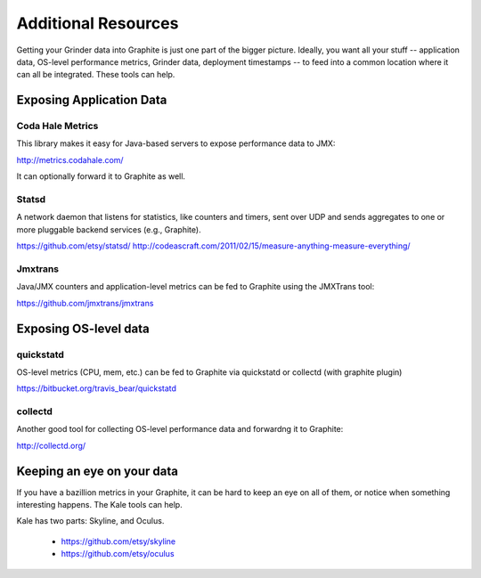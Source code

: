 Additional Resources
********************

Getting your Grinder data into Graphite is just one part of the
bigger picture.  Ideally, you want all your stuff -- application
data, OS-level performance metrics, Grinder data, deployment
timestamps -- to feed into a common location where it can all
be integrated.  These tools can help.

Exposing Application Data
=========================

Coda Hale Metrics
-----------------

This library makes it easy for Java-based servers to expose performance data
to JMX:

http://metrics.codahale.com/

It can optionally forward it to Graphite as well.


Statsd
------

A network daemon that listens for statistics,
like counters and timers, sent over UDP and sends aggregates to one or more
pluggable backend services (e.g., Graphite).

https://github.com/etsy/statsd/
http://codeascraft.com/2011/02/15/measure-anything-measure-everything/

Jmxtrans
--------

Java/JMX counters and application-level metrics can be fed to
Graphite using the JMXTrans tool:

https://github.com/jmxtrans/jmxtrans


Exposing OS-level data
======================

quickstatd
----------

OS-level metrics (CPU, mem, etc.) can be fed to Graphite via
quickstatd or collectd (with graphite plugin)

https://bitbucket.org/travis_bear/quickstatd

collectd
--------

Another good tool for collecting OS-level performance data and forwardng it to
Graphite:

http://collectd.org/



Keeping an eye on your data
===========================

If you have a bazillion metrics in your Graphite, it can be hard to keep an
eye on all of them, or notice when something interesting happens. The Kale
tools can help.

Kale has two parts: Skyline, and Oculus.

 * https://github.com/etsy/skyline
 * https://github.com/etsy/oculus
